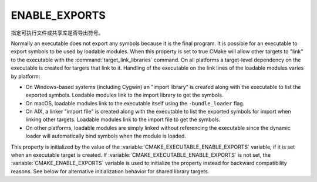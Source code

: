 ENABLE_EXPORTS
--------------

指定可执行文件或共享库是否导出符号。

Normally an executable does not export any symbols because it is the
final program.  It is possible for an executable to export symbols to
be used by loadable modules.  When this property is set to true CMake
will allow other targets to "link" to the executable with the
:command:`target_link_libraries` command.  On all platforms a target-level
dependency on the executable is created for targets that link to it.
Handling of the executable on the link lines of the loadable modules
varies by platform:

* On Windows-based systems (including Cygwin) an "import library" is
  created along with the executable to list the exported symbols.
  Loadable modules link to the import library to get the symbols.

* On macOS, loadable modules link to the executable itself using the
  ``-bundle_loader`` flag.

* On AIX, a linker "import file" is created along with the executable
  to list the exported symbols for import when linking other targets.
  Loadable modules link to the import file to get the symbols.

* On other platforms, loadable modules are simply linked without
  referencing the executable since the dynamic loader will
  automatically bind symbols when the module is loaded.

This property is initialized by the value of the
:variable:`CMAKE_EXECUTABLE_ENABLE_EXPORTS` variable, if it is set when an
executable target is created.  If :variable:`CMAKE_EXECUTABLE_ENABLE_EXPORTS`
is not set, the :variable:`CMAKE_ENABLE_EXPORTS` variable is used to initialize
the property instead for backward compatibility reasons.
See below for alternative initialization behavior for shared library targets.

.. versionadded:: 3.27
  On Apple platforms, to link with a shared library (either a bare library or a
  framework), a linker import file can be used instead of the actual shared
  library. These linker import files are also known as text-based stubs, and
  they have a ``.tbd`` file extension.

  The generation of these linker import files, as well as their consumption, is
  controlled by this property. When this property is set to true on a shared
  library target, CMake will generate a ``.tbd`` file for the library.
  Other targets that link to the shared library target will then use this
  ``.tbd`` file when linking rather than linking to the shared library binary.

  .. note::

    For backward compatibility reasons, this property will be ignored if the
    :prop_tgt:`XCODE_ATTRIBUTE_GENERATE_TEXT_BASED_STUBS <XCODE_ATTRIBUTE_<an-attribute>>`
    target property or the
    :variable:`CMAKE_XCODE_ATTRIBUTE_GENERATE_TEXT_BASED_STUBS <CMAKE_XCODE_ATTRIBUTE_<an-attribute>>`
    variable is set to false.

  For shared library targets, this property is initialized by the value of the
  :variable:`CMAKE_SHARED_LIBRARY_ENABLE_EXPORTS` variable, if it is set when
  the target is created.

